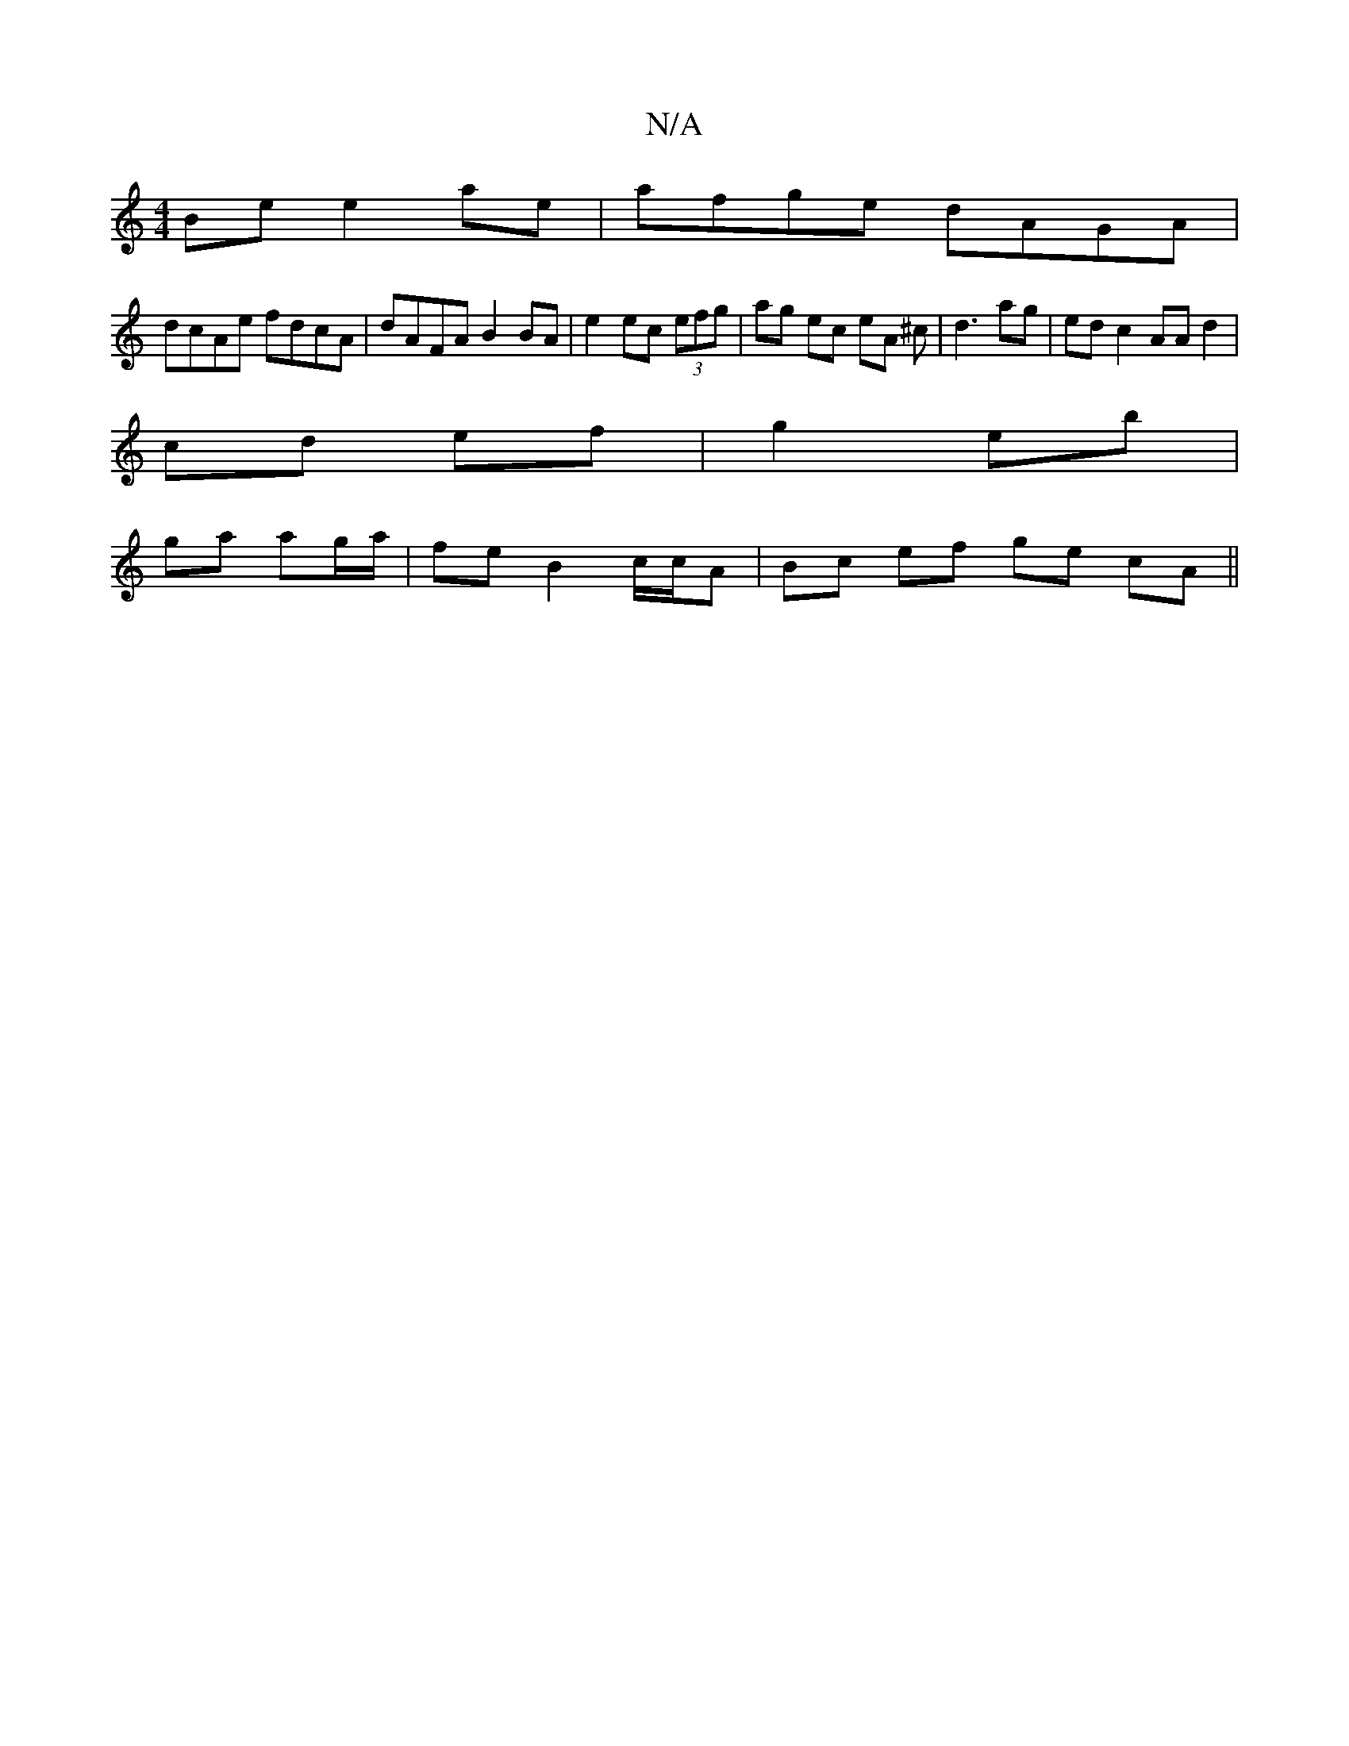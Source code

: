 X:1
T:N/A
M:4/4
R:N/A
K:Cmajor
Be e2 ae| afge dAGA|
dcAe fdcA| dAFA B2BA|e2ec (3efg | ag ec eA ^c | d3 mag | ed c2 AA d2|
cd ef | g2 eb|
ga ag/a/ | fe B2 c/c/A | Bc ef ge cA||

|:BeB dBG| GAB BGB|
dBG GAB||
|dga gec|
~a3 ecA|BdB BA